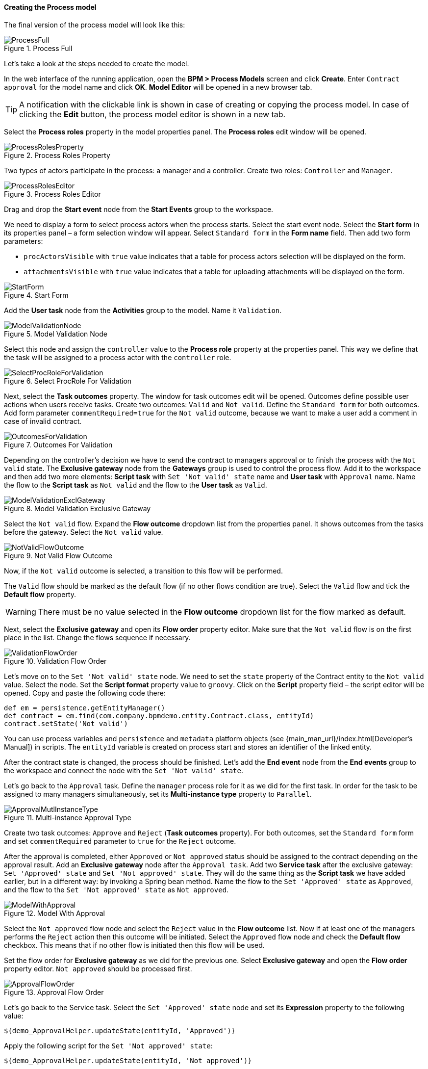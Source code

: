:sourcesdir: ../../../../source

[[qs_process_model_creation]]
==== Creating the Process model

The final version of the process model will look like this:

.Process Full
image::ProcessFull.png[align="center"]

Let's take a look at the steps needed to create the model.

In the web interface of the running application, open the *BPM > Process Models* screen and click *Create*. Enter `Contract approval` for the model name and click *OK*. *Model Editor* will be opened in a new browser tab.

[TIP]
====
A notification with the clickable link is shown in case of creating or copying the process model. In case of clicking the *Edit* button, the process model editor is shown in a new tab.
====

Select the *Process roles* property in the model properties panel. The *Process roles* edit window will be opened.

.Process Roles Property
image::ProcessRolesProperty.png[align="center"]

Two types of actors participate in the process: a manager and a controller. Create two roles: `Controller` and `Manager`.

.Process Roles Editor
image::ProcessRolesEditor.png[align="center"]

Drag and drop the *Start event* node from the *Start Events* group to the workspace.

We need to display a form to select process actors when the process starts. Select the start event node. Select the *Start form* in its properties panel – a form selection window will appear. Select `Standard form` in the *Form name* field. Then add two form parameters:

* `procActorsVisible` with `true` value indicates that a table for process actors selection will be displayed on the form.
* `attachmentsVisible` with `true` value indicates that a table for uploading attachments will be displayed on the form.

.Start Form
image::StartForm.png[align="center"]

Add the *User task* node from the *Activities* group to the model. Name it `Validation`.

.Model Validation Node
image::ModelValidationNode.png[align="center"]

Select this node and assign the `controller` value to the *Process role* property at the properties panel. This way we define that the task will be assigned to a process actor with the `controller` role.

.Select ProcRole For Validation
image::SelectProcRoleForValidation.png[align="center"]

Next, select the *Task outcomes* property. The window for task outcomes edit will be opened. Outcomes define possible user actions when users receive tasks. Create two outcomes: `Valid` and `Not valid`. Define the `Standard form` for both outcomes. Add form parameter `commentRequired=true` for the `Not valid` outcome, because we want to make a user add a comment in case of invalid contract.

.Outcomes For Validation
image::OutcomesForValidation.png[align="center"]

Depending on the controller's decision we have to send the contract to managers approval or to finish the process with the `Not valid` state. The *Exclusive gateway* node from the *Gateways* group is used to control the process flow. Add it to the workspace and then add two more elements: *Script task* with `Set 'Not valid' state` name and *User task* with `Approval` name. Name the flow to the *Script task* as `Not valid` and the flow to the *User task* as `Valid`.

.Model Validation Exclusive Gateway
image::ModelValidationExclGateway.png[align="center"]

Select the `Not valid` flow. Expand the *Flow outcome* dropdown list from the properties panel. It shows outcomes from the tasks before the gateway. Select the `Not valid` value.

.Not Valid Flow Outcome
image::NotValidFlowOutcome.png[align="center"]

Now, if the `Not valid` outcome is selected, a transition to this flow will be performed.

The `Valid` flow should be marked as the default flow (if no other flows condition are true). Select the `Valid` flow and tick the *Default flow* property.

[WARNING]
====
There must be no value selected in the *Flow outcome* dropdown list for the flow marked as default.
====

Next, select the *Exclusive gateway* and open its *Flow order* property editor. Make sure that the `Not valid` flow is on the first place in the list. Change the flows sequence if necessary.

.Validation Flow Order
image::ValidationFlowOrder.png[align="center"]

Let's move on to the `Set 'Not valid' state` node. We need to set the `state` property of the Contract entity to the `Not valid` value. Select the node. Set the *Script format* property value to `groovy`. Click on the *Script* property field – the script editor will be opened. Copy and paste the following code there:

[source,groovy]
----
def em = persistence.getEntityManager()
def contract = em.find(com.company.bpmdemo.entity.Contract.class, entityId)
contract.setState('Not valid')
----

You can use process variables and `persistence` and `metadata` platform objects (see {main_man_url}/index.html[Developer's Manual]) in scripts. The `entityId` variable is created on process start and stores an identifier of the linked entity.

After the contract state is changed, the process should be finished. Let's add the *End event* node from the *End events* group to the workspace and connect the node with the `Set 'Not valid' state`.

Let's go back to the `Approval` task. Define the `manager` process role for it as we did for the first task. In order for the task to be assigned to many managers simultaneously, set its *Multi-instance type* property to `Parallel`.

.Multi-instance Approval Type
image::ApprovalMutlInstanceType.png[align="center"]

Create two task outcomes: `Approve` and `Reject` (*Task outcomes* property). For both outcomes, set the `Standard form` form and set `commentRequired` parameter to `true` for the `Reject` outcome.

After the approval is completed, either `Approved` or `Not approved` status should be assigned to the contract depending on the approval result. Add an *Exclusive gateway* node after the `Approval task`. Add two *Service task* after the exclusive gateway: `Set 'Approved' state` and `Set 'Not approved' state`. They will do the same thing as the *Script task* we have added earlier, but in a different way: by invoking a Spring bean method. Name the flow to the `Set 'Approved' state` as `Approved`, and the flow to the `Set 'Not approved' state` as `Not approved`.

.Model With Approval
image::ModelWithApproval.png[align="center"]

Select the `Not approved` flow node and select the `Reject` value in the *Flow outcome* list. Now if at least one of the managers performs the `Reject` action then this outcome will be initiated. Select the `Approved` flow node and check the *Default flow* checkbox. This means that if no other flow is initiated then this flow will be used.

Set the flow order for *Exclusive gateway* as we did for the previous one. Select *Exclusive gateway* and open the *Flow order* property editor. `Not approved` should be processed first.

.Approval Flow Order
image::ApprovalFlowOrder.png[align="center"]

Let's go back to the Service task. Select the `Set 'Approved' state` node and set its *Expression* property to the following value:

[source,groovy]
----
${demo_ApprovalHelper.updateState(entityId, 'Approved')}
----

Apply the following script for the `Set 'Not approved' state`:

[source,groovy]
----
${demo_ApprovalHelper.updateState(entityId, 'Not approved')}
----

The Activiti engine is integrated with the Spring framework, so we can access Spring beans by their names. `entityId` is a process variable that stores an identifier of the contract which is linked to the process. Its value is set on the process start.

Connect both service tasks with the *End event* and click the save button. The model is ready, and we can move on to the model deployment.

.Process Model
image::ProcessFull.png[align="center"]

